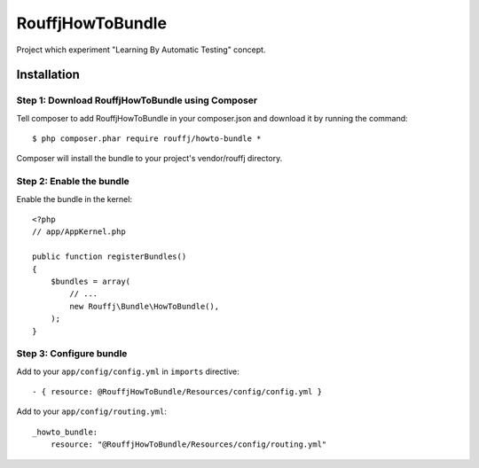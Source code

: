 RouffjHowToBundle
=================

Project which experiment "Learning By Automatic Testing" concept.

Installation
------------

Step 1: Download RouffjHowToBundle using Composer
~~~~~~~~~~~~~~~~~~~~~~~~~~~~~~~~~~~~~~~~~~~~~~~~~

Tell composer to add RouffjHowToBundle in your composer.json and download it by running the command:

::

    $ php composer.phar require rouffj/howto-bundle *

Composer will install the bundle to your project's vendor/rouffj directory.

Step 2: Enable the bundle
~~~~~~~~~~~~~~~~~~~~~~~~~

Enable the bundle in the kernel:

::

    <?php
    // app/AppKernel.php

    public function registerBundles()
    {
        $bundles = array(
            // ...
            new Rouffj\Bundle\HowToBundle(),
        );
    }

Step 3: Configure bundle
~~~~~~~~~~~~~~~~~~~~~~~~

Add to your ``app/config/config.yml`` in ``imports`` directive:

::

    - { resource: @RouffjHowToBundle/Resources/config/config.yml }

Add to your ``app/config/routing.yml``:

::

    _howto_bundle:
        resource: "@RouffjHowToBundle/Resources/config/routing.yml"
